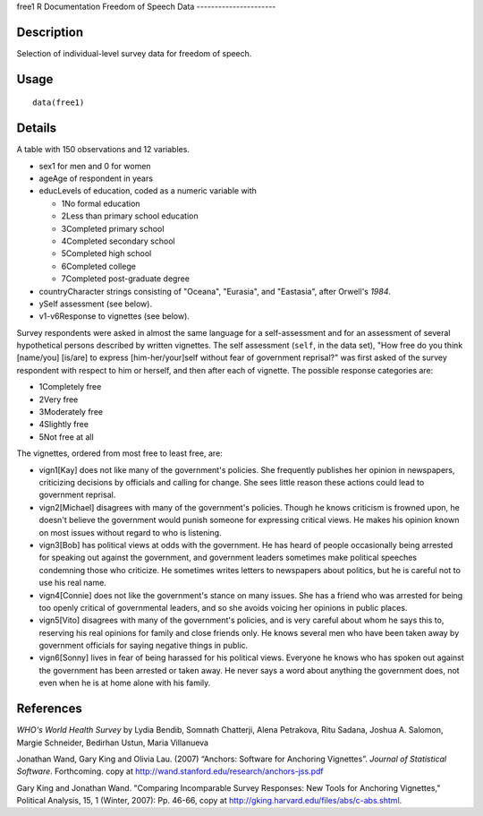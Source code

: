 free1
R Documentation
Freedom of Speech Data
----------------------

Description
~~~~~~~~~~~

Selection of individual-level survey data for freedom of speech.

Usage
~~~~~

::

    data(free1)

Details
~~~~~~~

A table with 150 observations and 12 variables.


-  sex1 for men and 0 for women

-  ageAge of respondent in years

-  educLevels of education, coded as a numeric variable with

   
   -  1No formal education

   -  2Less than primary school education

   -  3Completed primary school

   -  4Completed secondary school

   -  5Completed high school

   -  6Completed college

   -  7Completed post-graduate degree


-  countryCharacter strings consisting of "Oceana", "Eurasia", and
   "Eastasia", after Orwell's *1984*.

-  ySelf assessment (see below).

-  v1-v6Response to vignettes (see below).


Survey respondents were asked in almost the same language for a
self-assessment and for an assessment of several hypothetical
persons described by written vignettes. The self assessment
(``self``, in the data set), "How free do you think [name/you]
[is/are] to express [him-her/your]self without fear of government
reprisal?" was first asked of the survey respondent with respect to
him or herself, and then after each of vignette. The possible
response categories are:


-  1Completely free

-  2Very free

-  3Moderately free

-  4Slightly free

-  5Not free at all


The vignettes, ordered from most free to least free, are:


-  vign1[Kay] does not like many of the government's policies. She
   frequently publishes her opinion in newspapers, criticizing
   decisions by officials and calling for change. She sees little
   reason these actions could lead to government reprisal.

-  vign2[Michael] disagrees with many of the government's policies.
   Though he knows criticism is frowned upon, he doesn't believe the
   government would punish someone for expressing critical views. He
   makes his opinion known on most issues without regard to who is
   listening.

-  vign3[Bob] has political views at odds with the government. He
   has heard of people occasionally being arrested for speaking out
   against the government, and government leaders sometimes make
   political speeches condemning those who criticize. He sometimes
   writes letters to newspapers about politics, but he is careful not
   to use his real name.

-  vign4[Connie] does not like the government's stance on many
   issues. She has a friend who was arrested for being too openly
   critical of governmental leaders, and so she avoids voicing her
   opinions in public places.

-  vign5[Vito] disagrees with many of the government's policies,
   and is very careful about whom he says this to, reserving his real
   opinions for family and close friends only. He knows several men
   who have been taken away by government officials for saying
   negative things in public.

-  vign6[Sonny] lives in fear of being harassed for his political
   views. Everyone he knows who has spoken out against the government
   has been arrested or taken away. He never says a word about
   anything the government does, not even when he is at home alone
   with his family.


References
~~~~~~~~~~

*WHO's World Health Survey* by Lydia Bendib, Somnath Chatterji,
Alena Petrakova, Ritu Sadana, Joshua A. Salomon, Margie Schneider,
Bedirhan Ustun, Maria Villanueva

Jonathan Wand, Gary King and Olivia Lau. (2007) “Anchors: Software
for Anchoring Vignettes”. *Journal of Statistical Software*.
Forthcoming. copy at
http://wand.stanford.edu/research/anchors-jss.pdf

Gary King and Jonathan Wand. "Comparing Incomparable Survey
Responses: New Tools for Anchoring Vignettes," Political Analysis,
15, 1 (Winter, 2007): Pp. 46-66, copy at
http://gking.harvard.edu/files/abs/c-abs.shtml.


